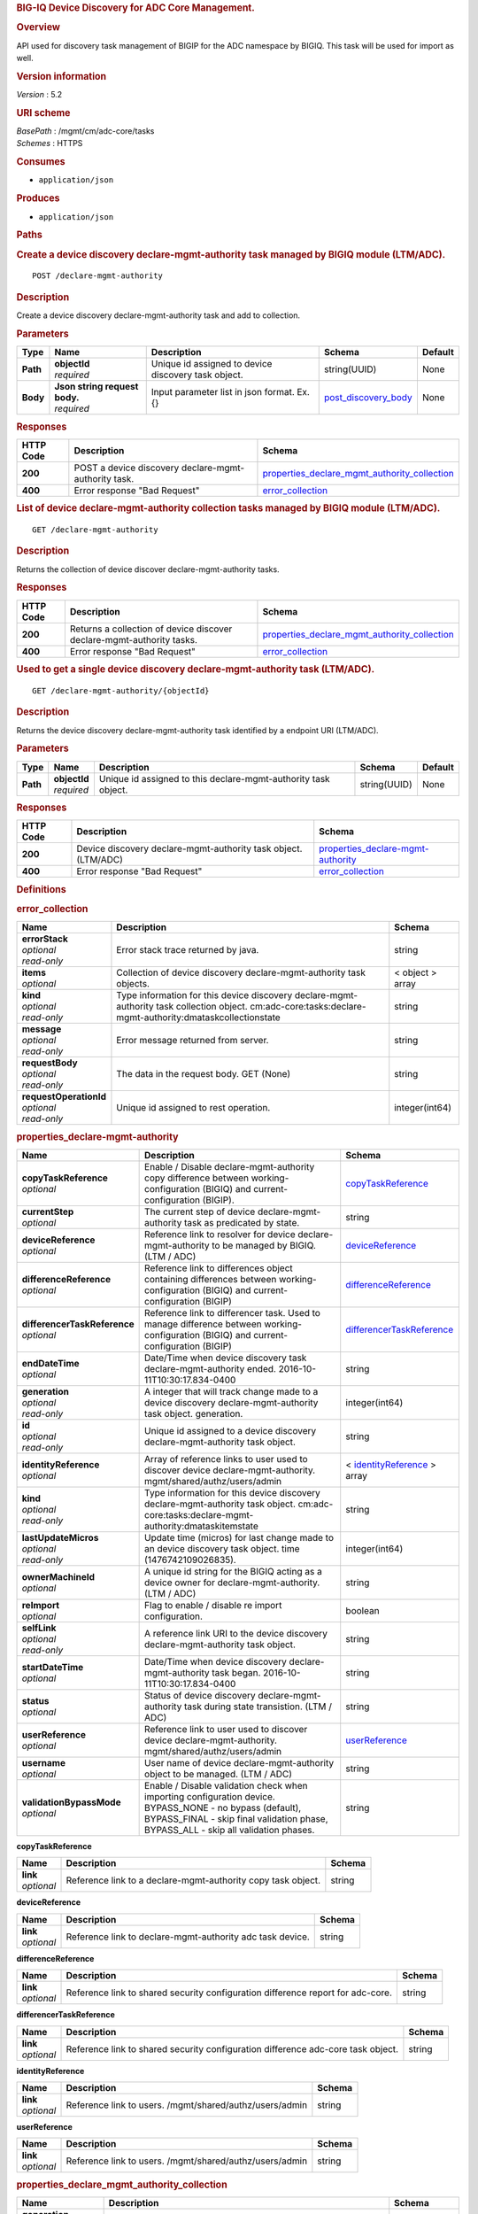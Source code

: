 .. raw:: html

   <div id="header">

.. rubric:: BIG-IQ Device Discovery for ADC Core Management.
   :name: big-iq-device-discovery-for-adc-core-management.

.. raw:: html

   </div>

.. raw:: html

   <div id="content">

.. raw:: html

   <div class="sect1">

.. rubric:: Overview
   :name: _overview

.. raw:: html

   <div class="sectionbody">

.. raw:: html

   <div class="paragraph">

API used for discovery task management of BIGIP for the ADC namespace by
BIGIQ. This task will be used for import as well.

.. raw:: html

   </div>

.. raw:: html

   <div class="sect2">

.. rubric:: Version information
   :name: _version_information

.. raw:: html

   <div class="paragraph">

*Version* : 5.2

.. raw:: html

   </div>

.. raw:: html

   </div>

.. raw:: html

   <div class="sect2">

.. rubric:: URI scheme
   :name: _uri_scheme

.. raw:: html

   <div class="paragraph">

| *BasePath* : /mgmt/cm/adc-core/tasks
| *Schemes* : HTTPS

.. raw:: html

   </div>

.. raw:: html

   </div>

.. raw:: html

   <div class="sect2">

.. rubric:: Consumes
   :name: _consumes

.. raw:: html

   <div class="ulist">

-  ``application/json``

.. raw:: html

   </div>

.. raw:: html

   </div>

.. raw:: html

   <div class="sect2">

.. rubric:: Produces
   :name: _produces

.. raw:: html

   <div class="ulist">

-  ``application/json``

.. raw:: html

   </div>

.. raw:: html

   </div>

.. raw:: html

   </div>

.. raw:: html

   </div>

.. raw:: html

   <div class="sect1">

.. rubric:: Paths
   :name: _paths

.. raw:: html

   <div class="sectionbody">

.. raw:: html

   <div class="sect2">

.. rubric:: Create a device discovery declare-mgmt-authority task
   managed by BIGIQ module (LTM/ADC).
   :name: _declare-mgmt-authority_post

.. raw:: html

   <div class="literalblock">

.. raw:: html

   <div class="content">

::

    POST /declare-mgmt-authority

.. raw:: html

   </div>

.. raw:: html

   </div>

.. raw:: html

   <div class="sect3">

.. rubric:: Description
   :name: _description

.. raw:: html

   <div class="paragraph">

Create a device discovery declare-mgmt-authority task and add to
collection.

.. raw:: html

   </div>

.. raw:: html

   </div>

.. raw:: html

   <div class="sect3">

.. rubric:: Parameters
   :name: _parameters

+------------+-----------------------------------+-------------------------------------------------------+-----------------------------------------------------+-----------+
| Type       | Name                              | Description                                           | Schema                                              | Default   |
+============+===================================+=======================================================+=====================================================+===========+
| **Path**   | | **objectId**                    | Unique id assigned to device discovery task object.   | string(UUID)                                        | None      |
|            | | *required*                      |                                                       |                                                     |           |
+------------+-----------------------------------+-------------------------------------------------------+-----------------------------------------------------+-----------+
| **Body**   | | **Json string request body.**   | Input parameter list in json format. Ex. {}           | `post\_discovery\_body <#_post_discovery_body>`__   | None      |
|            | | *required*                      |                                                       |                                                     |           |
+------------+-----------------------------------+-------------------------------------------------------+-----------------------------------------------------+-----------+

.. raw:: html

   </div>

.. raw:: html

   <div class="sect3">

.. rubric:: Responses
   :name: _responses

+-------------+--------------------------------------------------------+---------------------------------------------------------------------------------------------------------+
| HTTP Code   | Description                                            | Schema                                                                                                  |
+=============+========================================================+=========================================================================================================+
| **200**     | POST a device discovery declare-mgmt-authority task.   | `properties\_declare\_mgmt\_authority\_collection <#_properties_declare_mgmt_authority_collection>`__   |
+-------------+--------------------------------------------------------+---------------------------------------------------------------------------------------------------------+
| **400**     | Error response "Bad Request"                           | `error\_collection <#_error_collection>`__                                                              |
+-------------+--------------------------------------------------------+---------------------------------------------------------------------------------------------------------+

.. raw:: html

   </div>

.. raw:: html

   </div>

.. raw:: html

   <div class="sect2">

.. rubric:: List of device declare-mgmt-authority collection tasks
   managed by BIGIQ module (LTM/ADC).
   :name: _declare-mgmt-authority_get

.. raw:: html

   <div class="literalblock">

.. raw:: html

   <div class="content">

::

    GET /declare-mgmt-authority

.. raw:: html

   </div>

.. raw:: html

   </div>

.. raw:: html

   <div class="sect3">

.. rubric:: Description
   :name: _description_2

.. raw:: html

   <div class="paragraph">

Returns the collection of device discover declare-mgmt-authority tasks.

.. raw:: html

   </div>

.. raw:: html

   </div>

.. raw:: html

   <div class="sect3">

.. rubric:: Responses
   :name: _responses_2

+-------------+-------------------------------------------------------------------------+---------------------------------------------------------------------------------------------------------+
| HTTP Code   | Description                                                             | Schema                                                                                                  |
+=============+=========================================================================+=========================================================================================================+
| **200**     | Returns a collection of device discover declare-mgmt-authority tasks.   | `properties\_declare\_mgmt\_authority\_collection <#_properties_declare_mgmt_authority_collection>`__   |
+-------------+-------------------------------------------------------------------------+---------------------------------------------------------------------------------------------------------+
| **400**     | Error response "Bad Request"                                            | `error\_collection <#_error_collection>`__                                                              |
+-------------+-------------------------------------------------------------------------+---------------------------------------------------------------------------------------------------------+

.. raw:: html

   </div>

.. raw:: html

   </div>

.. raw:: html

   <div class="sect2">

.. rubric:: Used to get a single device discovery declare-mgmt-authority
   task (LTM/ADC).
   :name: _declare-mgmt-authority_objectid_get

.. raw:: html

   <div class="literalblock">

.. raw:: html

   <div class="content">

::

    GET /declare-mgmt-authority/{objectId}

.. raw:: html

   </div>

.. raw:: html

   </div>

.. raw:: html

   <div class="sect3">

.. rubric:: Description
   :name: _description_3

.. raw:: html

   <div class="paragraph">

Returns the device discovery declare-mgmt-authority task identified by a
endpoint URI (LTM/ADC).

.. raw:: html

   </div>

.. raw:: html

   </div>

.. raw:: html

   <div class="sect3">

.. rubric:: Parameters
   :name: _parameters_2

+------------+------------------+------------------------------------------------------------------+----------------+-----------+
| Type       | Name             | Description                                                      | Schema         | Default   |
+============+==================+==================================================================+================+===========+
| **Path**   | | **objectId**   | Unique id assigned to this declare-mgmt-authority task object.   | string(UUID)   | None      |
|            | | *required*     |                                                                  |                |           |
+------------+------------------+------------------------------------------------------------------+----------------+-----------+

.. raw:: html

   </div>

.. raw:: html

   <div class="sect3">

.. rubric:: Responses
   :name: _responses_3

+-------------+------------------------------------------------------------------+--------------------------------------------------------------------------------+
| HTTP Code   | Description                                                      | Schema                                                                         |
+=============+==================================================================+================================================================================+
| **200**     | Device discovery declare-mgmt-authority task object. (LTM/ADC)   | `properties\_declare-mgmt-authority <#_properties_declare-mgmt-authority>`__   |
+-------------+------------------------------------------------------------------+--------------------------------------------------------------------------------+
| **400**     | Error response "Bad Request"                                     | `error\_collection <#_error_collection>`__                                     |
+-------------+------------------------------------------------------------------+--------------------------------------------------------------------------------+

.. raw:: html

   </div>

.. raw:: html

   </div>

.. raw:: html

   </div>

.. raw:: html

   </div>

.. raw:: html

   <div class="sect1">

.. rubric:: Definitions
   :name: _definitions

.. raw:: html

   <div class="sectionbody">

.. raw:: html

   <div class="sect2">

.. rubric:: error\_collection
   :name: _error_collection

+----------------------------+-------------------------------------------------------------------------------------------------------------------------------------------------------------+--------------------+
| Name                       | Description                                                                                                                                                 | Schema             |
+============================+=============================================================================================================================================================+====================+
| | **errorStack**           | Error stack trace returned by java.                                                                                                                         | string             |
| | *optional*               |                                                                                                                                                             |                    |
| | *read-only*              |                                                                                                                                                             |                    |
+----------------------------+-------------------------------------------------------------------------------------------------------------------------------------------------------------+--------------------+
| | **items**                | Collection of device discovery declare-mgmt-authority task objects.                                                                                         | < object > array   |
| | *optional*               |                                                                                                                                                             |                    |
+----------------------------+-------------------------------------------------------------------------------------------------------------------------------------------------------------+--------------------+
| | **kind**                 | Type information for this device discovery declare-mgmt-authority task collection object. cm:adc-core:tasks:declare-mgmt-authority:dmataskcollectionstate   | string             |
| | *optional*               |                                                                                                                                                             |                    |
| | *read-only*              |                                                                                                                                                             |                    |
+----------------------------+-------------------------------------------------------------------------------------------------------------------------------------------------------------+--------------------+
| | **message**              | Error message returned from server.                                                                                                                         | string             |
| | *optional*               |                                                                                                                                                             |                    |
| | *read-only*              |                                                                                                                                                             |                    |
+----------------------------+-------------------------------------------------------------------------------------------------------------------------------------------------------------+--------------------+
| | **requestBody**          | The data in the request body. GET (None)                                                                                                                    | string             |
| | *optional*               |                                                                                                                                                             |                    |
| | *read-only*              |                                                                                                                                                             |                    |
+----------------------------+-------------------------------------------------------------------------------------------------------------------------------------------------------------+--------------------+
| | **requestOperationId**   | Unique id assigned to rest operation.                                                                                                                       | integer(int64)     |
| | *optional*               |                                                                                                                                                             |                    |
| | *read-only*              |                                                                                                                                                             |                    |
+----------------------------+-------------------------------------------------------------------------------------------------------------------------------------------------------------+--------------------+

.. raw:: html

   </div>

.. raw:: html

   <div class="sect2">

.. rubric:: properties\_declare-mgmt-authority
   :name: _properties_declare-mgmt-authority

+----------------------------------+-----------------------------------------------------------------------------------------------------------------------------------------------------------------------------------------------------+-----------------------------------------------------------------------------------------------+
| Name                             | Description                                                                                                                                                                                         | Schema                                                                                        |
+==================================+=====================================================================================================================================================================================================+===============================================================================================+
| | **copyTaskReference**          | Enable / Disable declare-mgmt-authority copy difference between working-configuration (BIGIQ) and current-configuration (BIGIP).                                                                    | `copyTaskReference <#_properties_declare-mgmt-authority_copytaskreference>`__                 |
| | *optional*                     |                                                                                                                                                                                                     |                                                                                               |
+----------------------------------+-----------------------------------------------------------------------------------------------------------------------------------------------------------------------------------------------------+-----------------------------------------------------------------------------------------------+
| | **currentStep**                | The current step of device declare-mgmt-authority task as predicated by state.                                                                                                                      | string                                                                                        |
| | *optional*                     |                                                                                                                                                                                                     |                                                                                               |
+----------------------------------+-----------------------------------------------------------------------------------------------------------------------------------------------------------------------------------------------------+-----------------------------------------------------------------------------------------------+
| | **deviceReference**            | Reference link to resolver for device declare-mgmt-authority to be managed by BIGIQ. (LTM / ADC)                                                                                                    | `deviceReference <#_properties_declare-mgmt-authority_devicereference>`__                     |
| | *optional*                     |                                                                                                                                                                                                     |                                                                                               |
+----------------------------------+-----------------------------------------------------------------------------------------------------------------------------------------------------------------------------------------------------+-----------------------------------------------------------------------------------------------+
| | **differenceReference**        | Reference link to differences object containing differences between working-configuration (BIGIQ) and current-configuration (BIGIP)                                                                 | `differenceReference <#_properties_declare-mgmt-authority_differencereference>`__             |
| | *optional*                     |                                                                                                                                                                                                     |                                                                                               |
+----------------------------------+-----------------------------------------------------------------------------------------------------------------------------------------------------------------------------------------------------+-----------------------------------------------------------------------------------------------+
| | **differencerTaskReference**   | Reference link to differencer task. Used to manage difference between working-configuration (BIGIQ) and current-configuration (BIGIP)                                                               | `differencerTaskReference <#_properties_declare-mgmt-authority_differencertaskreference>`__   |
| | *optional*                     |                                                                                                                                                                                                     |                                                                                               |
+----------------------------------+-----------------------------------------------------------------------------------------------------------------------------------------------------------------------------------------------------+-----------------------------------------------------------------------------------------------+
| | **endDateTime**                | Date/Time when device discovery task declare-mgmt-authority ended. 2016-10-11T10:30:17.834-0400                                                                                                     | string                                                                                        |
| | *optional*                     |                                                                                                                                                                                                     |                                                                                               |
+----------------------------------+-----------------------------------------------------------------------------------------------------------------------------------------------------------------------------------------------------+-----------------------------------------------------------------------------------------------+
| | **generation**                 | A integer that will track change made to a device discovery declare-mgmt-authority task object. generation.                                                                                         | integer(int64)                                                                                |
| | *optional*                     |                                                                                                                                                                                                     |                                                                                               |
| | *read-only*                    |                                                                                                                                                                                                     |                                                                                               |
+----------------------------------+-----------------------------------------------------------------------------------------------------------------------------------------------------------------------------------------------------+-----------------------------------------------------------------------------------------------+
| | **id**                         | Unique id assigned to a device discovery declare-mgmt-authority task object.                                                                                                                        | string                                                                                        |
| | *optional*                     |                                                                                                                                                                                                     |                                                                                               |
| | *read-only*                    |                                                                                                                                                                                                     |                                                                                               |
+----------------------------------+-----------------------------------------------------------------------------------------------------------------------------------------------------------------------------------------------------+-----------------------------------------------------------------------------------------------+
| | **identityReference**          | Array of reference links to user used to discover device declare-mgmt-authority. mgmt/shared/authz/users/admin                                                                                      | < `identityReference <#_properties_declare-mgmt-authority_identityreference>`__ > array       |
| | *optional*                     |                                                                                                                                                                                                     |                                                                                               |
+----------------------------------+-----------------------------------------------------------------------------------------------------------------------------------------------------------------------------------------------------+-----------------------------------------------------------------------------------------------+
| | **kind**                       | Type information for this device discovery declare-mgmt-authority task object. cm:adc-core:tasks:declare-mgmt-authority:dmataskitemstate                                                            | string                                                                                        |
| | *optional*                     |                                                                                                                                                                                                     |                                                                                               |
| | *read-only*                    |                                                                                                                                                                                                     |                                                                                               |
+----------------------------------+-----------------------------------------------------------------------------------------------------------------------------------------------------------------------------------------------------+-----------------------------------------------------------------------------------------------+
| | **lastUpdateMicros**           | Update time (micros) for last change made to an device discovery task object. time (1476742109026835).                                                                                              | integer(int64)                                                                                |
| | *optional*                     |                                                                                                                                                                                                     |                                                                                               |
| | *read-only*                    |                                                                                                                                                                                                     |                                                                                               |
+----------------------------------+-----------------------------------------------------------------------------------------------------------------------------------------------------------------------------------------------------+-----------------------------------------------------------------------------------------------+
| | **ownerMachineId**             | A unique id string for the BIGIQ acting as a device owner for declare-mgmt-authority. (LTM / ADC)                                                                                                   | string                                                                                        |
| | *optional*                     |                                                                                                                                                                                                     |                                                                                               |
+----------------------------------+-----------------------------------------------------------------------------------------------------------------------------------------------------------------------------------------------------+-----------------------------------------------------------------------------------------------+
| | **reImport**                   | Flag to enable / disable re import configuration.                                                                                                                                                   | boolean                                                                                       |
| | *optional*                     |                                                                                                                                                                                                     |                                                                                               |
+----------------------------------+-----------------------------------------------------------------------------------------------------------------------------------------------------------------------------------------------------+-----------------------------------------------------------------------------------------------+
| | **selfLink**                   | A reference link URI to the device discovery declare-mgmt-authority task object.                                                                                                                    | string                                                                                        |
| | *optional*                     |                                                                                                                                                                                                     |                                                                                               |
| | *read-only*                    |                                                                                                                                                                                                     |                                                                                               |
+----------------------------------+-----------------------------------------------------------------------------------------------------------------------------------------------------------------------------------------------------+-----------------------------------------------------------------------------------------------+
| | **startDateTime**              | Date/Time when device discovery declare-mgmt-authority task began. 2016-10-11T10:30:17.834-0400                                                                                                     | string                                                                                        |
| | *optional*                     |                                                                                                                                                                                                     |                                                                                               |
+----------------------------------+-----------------------------------------------------------------------------------------------------------------------------------------------------------------------------------------------------+-----------------------------------------------------------------------------------------------+
| | **status**                     | Status of device discovery declare-mgmt-authority task during state transistion. (LTM / ADC)                                                                                                        | string                                                                                        |
| | *optional*                     |                                                                                                                                                                                                     |                                                                                               |
+----------------------------------+-----------------------------------------------------------------------------------------------------------------------------------------------------------------------------------------------------+-----------------------------------------------------------------------------------------------+
| | **userReference**              | Reference link to user used to discover device declare-mgmt-authority. mgmt/shared/authz/users/admin                                                                                                | `userReference <#_properties_declare-mgmt-authority_userreference>`__                         |
| | *optional*                     |                                                                                                                                                                                                     |                                                                                               |
+----------------------------------+-----------------------------------------------------------------------------------------------------------------------------------------------------------------------------------------------------+-----------------------------------------------------------------------------------------------+
| | **username**                   | User name of device declare-mgmt-authority object to be managed. (LTM / ADC)                                                                                                                        | string                                                                                        |
| | *optional*                     |                                                                                                                                                                                                     |                                                                                               |
+----------------------------------+-----------------------------------------------------------------------------------------------------------------------------------------------------------------------------------------------------+-----------------------------------------------------------------------------------------------+
| | **validationBypassMode**       | Enable / Disable validation check when importing configuration device. BYPASS\_NONE - no bypass (default), BYPASS\_FINAL - skip final validation phase, BYPASS\_ALL - skip all validation phases.   | string                                                                                        |
| | *optional*                     |                                                                                                                                                                                                     |                                                                                               |
+----------------------------------+-----------------------------------------------------------------------------------------------------------------------------------------------------------------------------------------------------+-----------------------------------------------------------------------------------------------+

.. raw:: html

   <div id="_properties_declare-mgmt-authority_copytaskreference"
   class="paragraph">

**copyTaskReference**

.. raw:: html

   </div>

+----------------+----------------------------------------------------------------+----------+
| Name           | Description                                                    | Schema   |
+================+================================================================+==========+
| | **link**     | Reference link to a declare-mgmt-authority copy task object.   | string   |
| | *optional*   |                                                                |          |
+----------------+----------------------------------------------------------------+----------+

.. raw:: html

   <div id="_properties_declare-mgmt-authority_devicereference"
   class="paragraph">

**deviceReference**

.. raw:: html

   </div>

+----------------+-------------------------------------------------------------+----------+
| Name           | Description                                                 | Schema   |
+================+=============================================================+==========+
| | **link**     | Reference link to declare-mgmt-authority adc task device.   | string   |
| | *optional*   |                                                             |          |
+----------------+-------------------------------------------------------------+----------+

.. raw:: html

   <div id="_properties_declare-mgmt-authority_differencereference"
   class="paragraph">

**differenceReference**

.. raw:: html

   </div>

+----------------+-----------------------------------------------------------------------------------+----------+
| Name           | Description                                                                       | Schema   |
+================+===================================================================================+==========+
| | **link**     | Reference link to shared security configuration difference report for adc-core.   | string   |
| | *optional*   |                                                                                   |          |
+----------------+-----------------------------------------------------------------------------------+----------+

.. raw:: html

   <div id="_properties_declare-mgmt-authority_differencertaskreference"
   class="paragraph">

**differencerTaskReference**

.. raw:: html

   </div>

+----------------+------------------------------------------------------------------------------------+----------+
| Name           | Description                                                                        | Schema   |
+================+====================================================================================+==========+
| | **link**     | Reference link to shared security configuration difference adc-core task object.   | string   |
| | *optional*   |                                                                                    |          |
+----------------+------------------------------------------------------------------------------------+----------+

.. raw:: html

   <div id="_properties_declare-mgmt-authority_identityreference"
   class="paragraph">

**identityReference**

.. raw:: html

   </div>

+----------------+-----------------------------------------------------------+----------+
| Name           | Description                                               | Schema   |
+================+===========================================================+==========+
| | **link**     | Reference link to users. /mgmt/shared/authz/users/admin   | string   |
| | *optional*   |                                                           |          |
+----------------+-----------------------------------------------------------+----------+

.. raw:: html

   <div id="_properties_declare-mgmt-authority_userreference"
   class="paragraph">

**userReference**

.. raw:: html

   </div>

+----------------+-----------------------------------------------------------+----------+
| Name           | Description                                               | Schema   |
+================+===========================================================+==========+
| | **link**     | Reference link to users. /mgmt/shared/authz/users/admin   | string   |
| | *optional*   |                                                           |          |
+----------------+-----------------------------------------------------------+----------+

.. raw:: html

   </div>

.. raw:: html

   <div class="sect2">

.. rubric:: properties\_declare\_mgmt\_authority\_collection
   :name: _properties_declare_mgmt_authority_collection

+--------------------------+-------------------------------------------------------------------------------------------------------------------------------------------------------------+--------------------+
| Name                     | Description                                                                                                                                                 | Schema             |
+==========================+=============================================================================================================================================================+====================+
| | **generation**         | A integer that will track change made to a device discovery declare-mgmt-authority task collection object. generation.                                      | integer(int64)     |
| | *optional*             |                                                                                                                                                             |                    |
| | *read-only*            |                                                                                                                                                             |                    |
+--------------------------+-------------------------------------------------------------------------------------------------------------------------------------------------------------+--------------------+
| | **items**              | Array of device discovery task object.                                                                                                                      | < object > array   |
| | *optional*             |                                                                                                                                                             |                    |
+--------------------------+-------------------------------------------------------------------------------------------------------------------------------------------------------------+--------------------+
| | **kind**               | Type information for this device discovery declare-mgmt-authority task collection object. cm:adc-core:tasks:declare-mgmt-authority:dmataskcollectionstate   | string             |
| | *optional*             |                                                                                                                                                             |                    |
| | *read-only*            |                                                                                                                                                             |                    |
+--------------------------+-------------------------------------------------------------------------------------------------------------------------------------------------------------+--------------------+
| | **lastUpdateMicros**   | Update time (micros) for last change made to an device discovery declare-mgmt-authority task collection object. time.                                       | integer(int64)     |
| | *optional*             |                                                                                                                                                             |                    |
| | *read-only*            |                                                                                                                                                             |                    |
+--------------------------+-------------------------------------------------------------------------------------------------------------------------------------------------------------+--------------------+
| | **selfLink**           | A reference link URI to the device discovery declare-mgmt-authority task collection object.                                                                 | string             |
| | *optional*             |                                                                                                                                                             |                    |
| | *read-only*            |                                                                                                                                                             |                    |
+--------------------------+-------------------------------------------------------------------------------------------------------------------------------------------------------------+--------------------+

.. raw:: html

   </div>

.. raw:: html

   <div class="sect2">

.. rubric:: post\_discovery\_body
   :name: _post_discovery_body

+--------------------------------------+-----------------------------------------------------------------------------------------+-----------+
| Name                                 | Description                                                                             | Schema    |
+======================================+=========================================================================================+===========+
| | **deviceReference**                | Reference link to device in resolver group.                                             | string    |
| | *required*                         |                                                                                         |           |
+--------------------------------------+-----------------------------------------------------------------------------------------+-----------+
| | **moduleList**                     | List of modules to discover. ex. adc\_core, asm, shared\_security, firewall             | string    |
| | *required*                         |                                                                                         |           |
+--------------------------------------+-----------------------------------------------------------------------------------------+-----------+
| | **userName**                       | Username of device.                                                                     | string    |
| | *required*                         |                                                                                         |           |
+--------------------------------------+-----------------------------------------------------------------------------------------+-----------+
| | **password**                       | Password of device.                                                                     | string    |
| | *required*                         |                                                                                         |           |
+--------------------------------------+-----------------------------------------------------------------------------------------+-----------+
| | **rootUser**                       | Root user of device.                                                                    | string    |
| | *required*                         |                                                                                         |           |
+--------------------------------------+-----------------------------------------------------------------------------------------+-----------+
| | **rootPassword**                   | Root password of device.                                                                | string    |
| | *required*                         |                                                                                         |           |
+--------------------------------------+-----------------------------------------------------------------------------------------+-----------+
| | **automaticallyUpdateFramework**   | To update rest framework automatically. It is recommended to do so if using REST API.   | boolean   |
| | *required*                         |                                                                                         |           |
+--------------------------------------+-----------------------------------------------------------------------------------------+-----------+

.. raw:: html

   </div>

.. raw:: html

   </div>

.. raw:: html

   </div>

.. raw:: html

   </div>

.. raw:: html

   <div id="footer">

.. raw:: html

   <div id="footer-text">

Last updated 2016-11-21 16:07:22 EST

.. raw:: html

   </div>

.. raw:: html

   </div>
